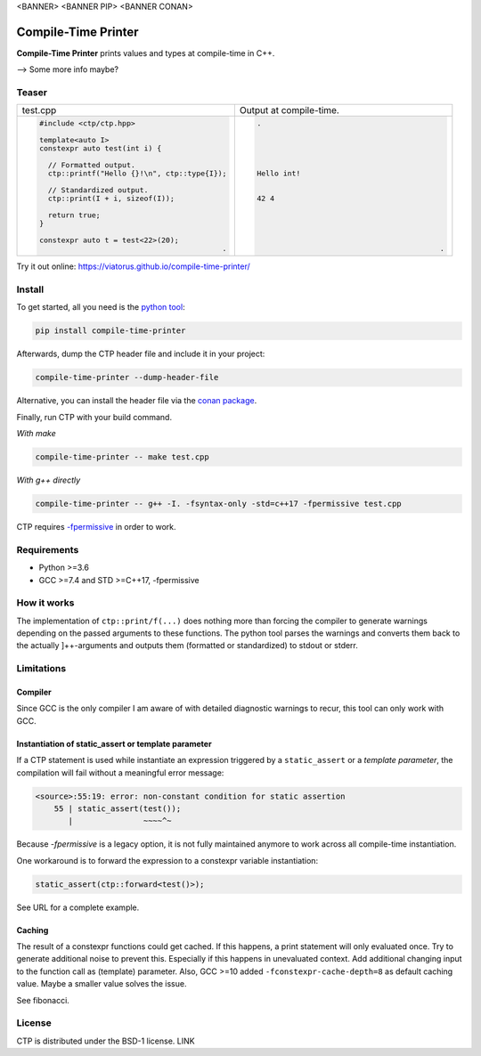 <BANNER> <BANNER PIP> <BANNER CONAN>

.. image:: https://raw.githubusercontent.com/Viatorus/compile-time-printer/develop/web/static/banner-web.svg
    :alt: compile-time printer

Compile-Time Printer
====================

**Compile-Time Printer** prints values and types at compile-time in C++.

--> Some more info maybe?

Teaser
------

+-------------------------------------------------+-------------------------------------------------+
|                       test.cpp                  |             Output at compile-time.             |
+-------------------------------------------------+-------------------------------------------------+
| .. code-block:: cpp                             | .. code-block:: none                            |
|                                                 |                                                 |
|     #include <ctp/ctp.hpp>                      |     .                                           |
|                                                 |                                                 |
|     template<auto I>                            |                                                 |
|     constexpr auto test(int i) {                |                                                 |
|                                                 |                                                 |
|       // Formatted output.                      |                                                 |
|       ctp::printf("Hello {}!\n", ctp::type{I}); |     Hello int!                                  |
|                                                 |                                                 |
|       // Standardized output.                   |                                                 |
|       ctp::print(I + i, sizeof(I));             |     42 4                                        |
|                                                 |                                                 |
|       return true;                              |                                                 |
|     }                                           |                                                 |
|                                                 |                                                 |
|     constexpr auto t = test<22>(20);            |                                                 |
|                                               . |                                               . |
+-------------------------------------------------+-------------------------------------------------+

Try it out online: https://viatorus.github.io/compile-time-printer/

Install
-------

To get started, all you need is the `python tool <https://pypi.org/project/compile-time-printer>`_:

.. code-block:: bash

    pip install compile-time-printer

Afterwards, dump the CTP header file and include it in your project:

.. code-block:: bash

    compile-time-printer --dump-header-file

Alternative, you can install the header file via the `conan package <https://bintray.com/viatorus/compile-time-printer>`_.

Finally, run CTP with your build command.

*With make*

.. code-block:: bash

    compile-time-printer -- make test.cpp

*With g++ directly*

.. code-block:: bash

    compile-time-printer -- g++ -I. -fsyntax-only -std=c++17 -fpermissive test.cpp

CTP requires `-fpermissive <https://gcc.gnu.org/onlinedocs/gcc/C_002b_002b-Dialect-Options.html>`_ in order to work.

Requirements
------------

* Python >=3.6
* GCC >=7.4 and STD >=C++17, -fpermissive

How it works
------------

The implementation of ``ctp::print/f(...)`` does nothing more than forcing the compiler to generate warnings depending on the passed arguments to these functions.
The python tool parses the warnings and converts them back to the actually ]++-arguments and outputs them (formatted or standardized) to stdout or stderr. 


Limitations
-----------

Compiler
++++++++

Since GCC is the only compiler I am aware of with detailed diagnostic warnings to recur, this tool can only work with
GCC.

Instantiation of static_assert or template parameter
++++++++++++++++++++++++++++++++++++++++++++++++++++

If a CTP statement is used while instantiate an expression triggered by a ``static_assert`` or a `template parameter`,
the compilation will fail without a meaningful error message:

.. code-block:: none

    <source>:55:19: error: non-constant condition for static assertion
        55 | static_assert(test());
           |               ~~~~^~

Because *-fpermissive* is a legacy option, it is not fully maintained anymore to work across all compile-time
instantiation.

One workaround is to forward the expression to a constexpr variable instantiation:

.. code-block:: cpp

    static_assert(ctp::forward<test()>);

See URL for a complete example.

Caching
+++++++

The result of a constexpr functions could get cached. If this happens, a print statement will only evaluated once.
Try to generate additional noise to prevent this. Especially if this happens in unevaluated context.
Add additional changing input to the function call as (template) parameter. Also, GCC >=10 added
``-fconstexpr-cache-depth=8`` as default caching value. Maybe a smaller value solves the issue.

See fibonacci.

License
-------

CTP is distributed under the BSD-1 license. LINK
